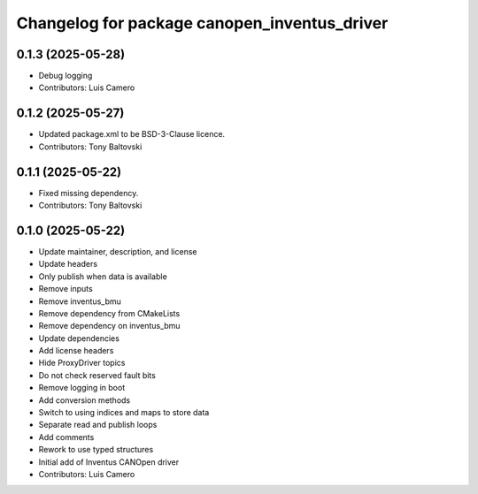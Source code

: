 ^^^^^^^^^^^^^^^^^^^^^^^^^^^^^^^^^^^^^^^^^^^^^
Changelog for package canopen_inventus_driver
^^^^^^^^^^^^^^^^^^^^^^^^^^^^^^^^^^^^^^^^^^^^^

0.1.3 (2025-05-28)
------------------
* Debug logging
* Contributors: Luis Camero

0.1.2 (2025-05-27)
------------------
* Updated package.xml to be BSD-3-Clause licence.
* Contributors: Tony Baltovski

0.1.1 (2025-05-22)
------------------
* Fixed missing dependency.
* Contributors: Tony Baltovski

0.1.0 (2025-05-22)
------------------
* Update maintainer, description, and license
* Update headers
* Only publish when data is available
* Remove inputs
* Remove inventus_bmu
* Remove dependency from CMakeLists
* Remove dependency on inventus_bmu
* Update dependencies
* Add license headers
* Hide ProxyDriver topics
* Do not check reserved fault bits
* Remove logging in boot
* Add conversion methods
* Switch to using indices and maps to store data
* Separate read and publish loops
* Add comments
* Rework to use typed structures
* Initial add of Inventus CANOpen driver
* Contributors: Luis Camero
